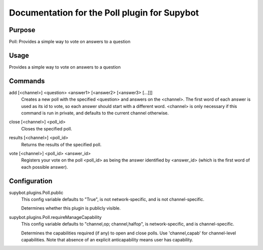 .. _plugin-Poll:

Documentation for the Poll plugin for Supybot
=============================================

Purpose
-------
Poll: Provides a simple way to vote on answers to a question

Usage
-----
Provides a simple way to vote on answers to a question

.. _commands-Poll:

Commands
--------
.. _command-poll-add:

add [<channel>] <question> <answer1> [<answer2> [<answer3> [...]]]
  Creates a new poll with the specified <question> and answers on the <channel>. The first word of each answer is used as its id to vote, so each answer should start with a different word. <channel> is only necessary if this command is run in private, and defaults to the current channel otherwise.

.. _command-poll-close:

close [<channel>] <poll_id>
  Closes the specified poll.

.. _command-poll-results:

results [<channel>] <poll_id>
  Returns the results of the specified poll.

.. _command-poll-vote:

vote [<channel>] <poll_id> <answer_id>
  Registers your vote on the poll <poll_id> as being the answer identified by <answer_id> (which is the first word of each possible answer).

.. _conf-Poll:

Configuration
-------------

.. _conf-supybot.plugins.Poll.public:


supybot.plugins.Poll.public
  This config variable defaults to "True", is not network-specific, and is  not channel-specific.

  Determines whether this plugin is publicly visible.

.. _conf-supybot.plugins.Poll.requireManageCapability:


supybot.plugins.Poll.requireManageCapability
  This config variable defaults to "channel,op; channel,halfop", is network-specific, and is  channel-specific.

  Determines the capabilities required (if any) to open and close polls. Use 'channel,capab' for channel-level capabilities. Note that absence of an explicit anticapability means user has capability.

